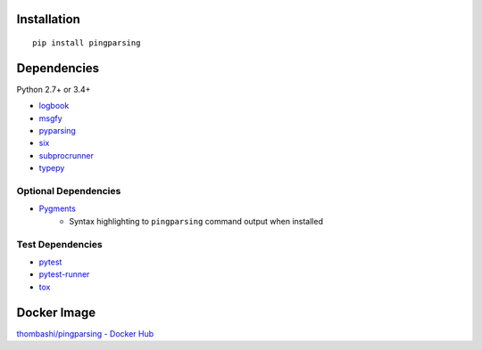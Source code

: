 Installation
============
::

    pip install pingparsing


Dependencies
============
Python 2.7+ or 3.4+

- `logbook <https://logbook.readthedocs.io/en/stable/>`__
- `msgfy <https://github.com/thombashi/msgfy>`__
- `pyparsing <https://pyparsing.wikispaces.com/>`__
- `six <https://pypi.org/project/six/>`__
- `subprocrunner <https://github.com/thombashi/subprocrunner>`__
- `typepy <https://github.com/thombashi/typepy>`__

Optional Dependencies
------------------------------------
- `Pygments <http://pygments.org/>`__
    - Syntax highlighting to ``pingparsing`` command output when installed

Test Dependencies
-----------------
- `pytest <https://pypi.org/project/pytest>`__
- `pytest-runner <https://github.com/pytest-dev/pytest-runner>`__
- `tox <https://pypi.org/project/tox>`__


Docker Image
==================
`thombashi/pingparsing - Docker Hub <https://hub.docker.com/r/thombashi/pingparsing/>`__
